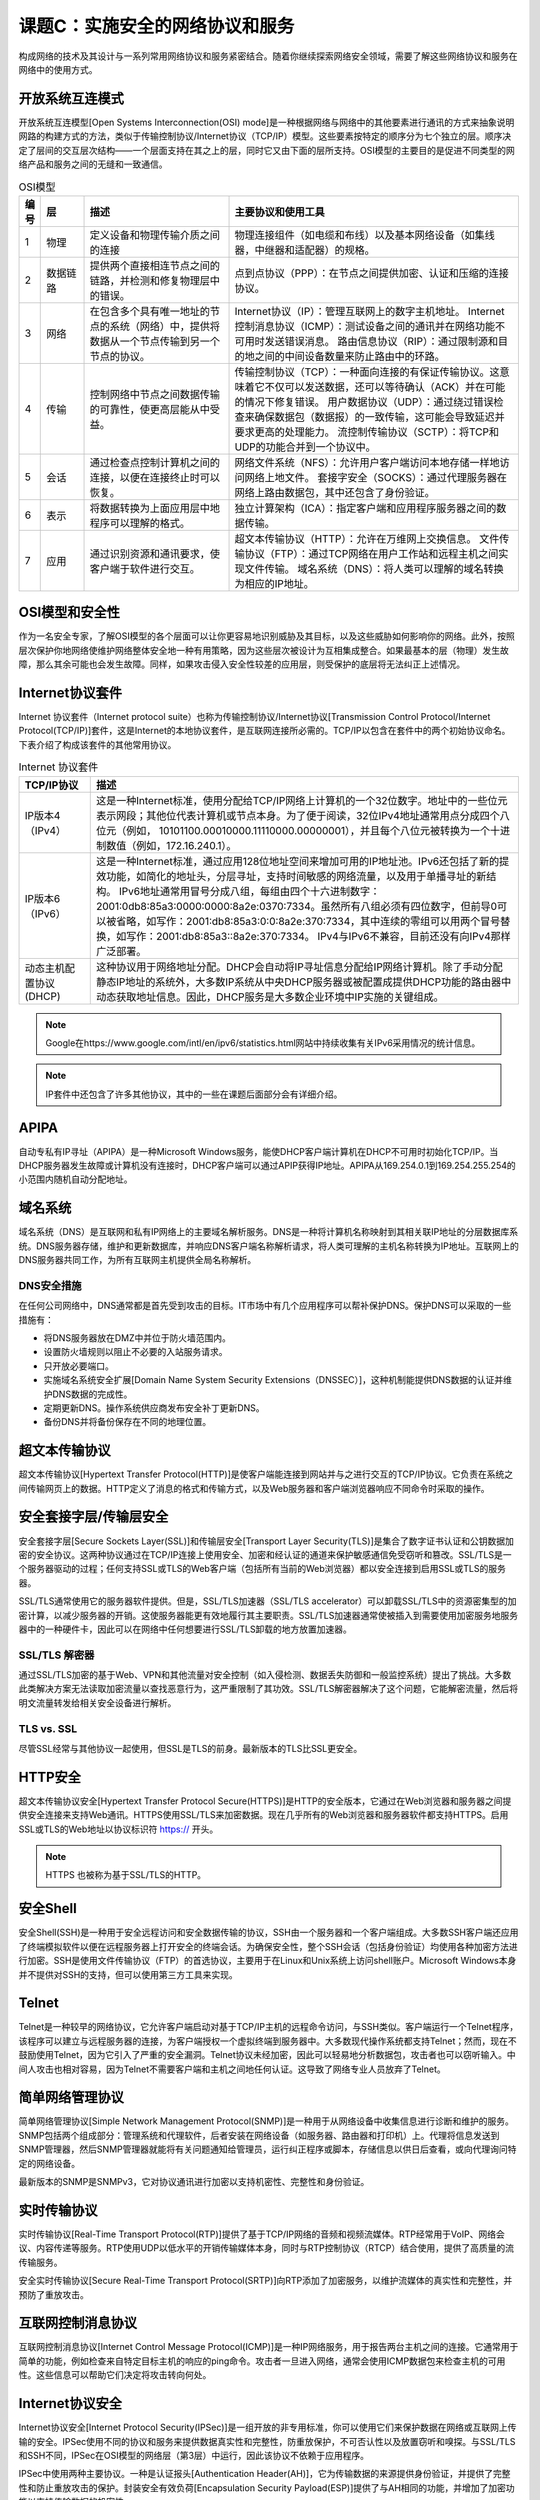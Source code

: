 ============================================
课题C：实施安全的网络协议和服务
============================================

构成网络的技术及其设计与一系列常用网络协议和服务紧密结合。随着你继续探索网络安全领域，需要了解这些网络协议和服务在网络中的使用方式。

开放系统互连模式
-----------------------

开放系统互连模型[Open Systems Interconnection(OSI) mode]是一种根据网络与网络中的其他要素进行通讯的方式来抽象说明网路的构建方式的方法，类似于传输控制协议/Internet协议（TCP/IP）模型。这些要素按特定的顺序分为七个独立的层。顺序决定了层间的交互层次结构——一个层面支持在其之上的层，同时它又由下面的层所支持。OSI模型的主要目的是促进不同类型的网络产品和服务之间的无缝和一致通信。

.. csv-table:: OSI模型
    :header: "编号", "层", "描述", "主要协议和使用工具"
    :widths: 1 3 10 20

    "1", "物理", "定义设备和物理传输介质之间的连接", "物理连接组件（如电缆和布线）以及基本网络设备（如集线器，中继器和适配器）的规格。"
    "2", "数据链路", "提供两个直接相连节点之间的链路，并检测和修复物理层中的错误。", "点到点协议（PPP）：在节点之间提供加密、认证和压缩的连接协议。"
    "3", "网络", "在包含多个具有唯一地址的节点的系统（网络）中，提供将数据从一个节点传输到另一个节点的协议。", "Internet协议（IP）：管理互联网上的数字主机地址。 Internet 控制消息协议（ICMP）：测试设备之间的通讯并在网络功能不可用时发送错误消息。 路由信息协议（RIP）：通过限制源和目的地之间的中间设备数量来防止路由中的环路。"
    "4", "传输", "控制网络中节点之间数据传输的可靠性，使更高层能从中受益。", "传输控制协议（TCP）：一种面向连接的有保证传输协议。这意味着它不仅可以发送数据，还可以等待确认（ACK）并在可能的情况下修复错误。 用户数据协议（UDP）：通过绕过错误检查来确保数据包（数据报）的一致传输，这可能会导致延迟并要求更高的处理能力。 流控制传输协议（SCTP）：将TCP和UDP的功能合并到一个协议中。"
    "5", "会话", "通过检查点控制计算机之间的连接，以便在连接终止时可以恢复。", "网络文件系统（NFS）：允许用户客户端访问本地存储一样地访问网络上地文件。 套接字安全（SOCKS）：通过代理服务器在网络上路由数据包，其中还包含了身份验证。"
    "6", "表示", "将数据转换为上面应用层中地程序可以理解的格式。", "独立计算架构（ICA）：指定客户端和应用程序服务器之间的数据传输。"
    "7", "应用", "通过识别资源和通讯要求，使客户端于软件进行交互。", "超文本传输协议（HTTP）：允许在万维网上交换信息。 文件传输协议（FTP）：通过TCP网络在用户工作站和远程主机之间实现文件传输。 域名系统（DNS）：将人类可以理解的域名转换为相应的IP地址。"

OSI模型和安全性
----------------------------

作为一名安全专家，了解OSI模型的各个层面可以让你更容易地识别威胁及其目标，以及这些威胁如何影响你的网络。此外，按照层次保护你地网络使维护网络整体安全地一种有用策略，因为这些层次被设计为互相集成整合。如果最基本的层（物理）发生故障，那么其余可能也会发生故障。同样，如果攻击侵入安全性较差的应用层，则受保护的底层将无法纠正上述情况。

Internet协议套件
----------------------------

Internet 协议套件（Internet protocol suite）也称为传输控制协议/Internet协议[Transmission Control Protocol/Internet Protocol(TCP/IP)]套件，这是Internet的本地协议套件，是互联网连接所必需的。TCP/IP以包含在套件中的两个初始协议命名。下表介绍了构成该套件的其他常用协议。

.. csv-table:: Internet 协议套件
    :header: "TCP/IP协议", "描述"
    :widths: 5 30

    "IP版本4（IPv4）", "这是一种Internet标准，使用分配给TCP/IP网络上计算机的一个32位数字。地址中的一些位元表示网段；其他位代表计算机或节点本身。为了便于阅读，32位IPv4地址通常用点分成四个八位元（例如， 10101100.00010000.11110000.00000001），并且每个八位元被转换为一个十进制数值（例如，172.16.240.1）。"
    "IP版本6（IPv6）", "这是一种Internet标准，通过应用128位地址空间来增加可用的IP地址池。IPv6还包括了新的提效功能，如简化的地址头，分层寻址，支持时间敏感的网络流量，以及用于单播寻址的新结构。 IPv6地址通常用冒号分成八组，每组由四个十六进制数字：2001:0db8:85a3:0000:0000:8a2e:0370:7334。虽然所有八组必须有四位数字，但前导0可以被省略，如写作：2001:db8:85a3:0:0:8a2e:370:7334，其中连续的零组可以用两个冒号替换，如写作：2001:db8:85a3::8a2e:370:7334。 IPv4与IPv6不兼容，目前还没有向IPv4那样广泛部署。"
    "动态主机配置协议(DHCP)", "这种协议用于网络地址分配。DHCP会自动将IP寻址信息分配给IP网络计算机。除了手动分配静态IP地址的系统外，大多数IP系统从中央DHCP服务器或被配置成提供DHCP功能的路由器中动态获取地址信息。因此，DHCP服务是大多数企业环境中IP实施的关键组成。"

.. note:: Google在https://www.google.com/intl/en/ipv6/statistics.html网站中持续收集有关IPv6采用情况的统计信息。

.. note:: IP套件中还包含了许多其他协议，其中的一些在课题后面部分会有详细介绍。

APIPA
-----------

自动专私有IP寻址（APIPA）是一种Microsoft Windows服务，能使DHCP客户端计算机在DHCP不可用时初始化TCP/IP。当DHCP服务器发生故障或计算机没有连接时，DHCP客户端可以通过APIP获得IP地址。APIPA从169.254.0.1到169.254.255.254的小范围内随机自动分配地址。

域名系统
----------------

域名系统（DNS）是互联网和私有IP网络上的主要域名解析服务。DNS是一种将计算机名称映射到其相关联IP地址的分层数据库系统。DNS服务器存储，维护和更新数据库，并响应DNS客户端名称解析请求，将人类可理解的主机名称转换为IP地址。互联网上的DNS服务器共同工作，为所有互联网主机提供全局名称解析。

DNS安全措施
^^^^^^^^^^^^^^^^^^^^^^^

在任何公司网络中，DNS通常都是首先受到攻击的目标。IT市场中有几个应用程序可以帮补保护DNS。保护DNS可以采取的一些措施有：

* 将DNS服务器放在DMZ中并位于防火墙范围内。
* 设置防火墙规则以阻止不必要的入站服务请求。
* 只开放必要端口。
* 实施域名系统安全扩展[Domain Name System Security Extensions（DNSSEC）]，这种机制能提供DNS数据的认证并维护DNS数据的完成性。
* 定期更新DNS。操作系统供应商发布安全补丁更新DNS。
* 备份DNS并将备份保存在不同的地理位置。

超文本传输协议
-------------------------

超文本传输协议[Hypertext Transfer Protocol(HTTP)]是使客户端能连接到网站并与之进行交互的TCP/IP协议。它负责在系统之间传输网页上的数据。HTTP定义了消息的格式和传输方式，以及Web服务器和客户端浏览器响应不同命令时采取的操作。

安全套接字层/传输层安全
--------------------------------------

安全套接字层[Secure Sockets Layer(SSL)]和传输层安全[Transport Layer Security(TLS)]是集合了数字证书认证和公钥数据加密的安全协议。这两种协议通过在TCP/IP连接上使用安全、加密和经认证的通道来保护敏感通信免受窃听和篡改。SSL/TLS是一个服务器驱动的过程；任何支持SSL或TLS的Web客户端（包括所有当前的Web浏览器）都以安全连接到启用SSL或TLS的服务器。

SSL/TLS通常使用它的服务器软件提供。但是，SSL/TLS加速器（SSL/TLS accelerator）可以卸载SSL/TLS中的资源密集型的加密计算，以减少服务器的开销。这使服务器能更有效地履行其主要职责。SSL/TLS加速器通常使被插入到需要使用加密服务地服务器中的一种硬件卡，因此可以在网络中任何想要进行SSL/TLS卸载的地方放置加速器。

SSL/TLS 解密器
^^^^^^^^^^^^^^^^^^^^^^^^^^^^

通过SSL/TLS加密的基于Web、VPN和其他流量对安全控制（如入侵检测、数据丢失防御和一般监控系统）提出了挑战。大多数此类解决方案无法读取加密流量以查找恶意行为，这严重限制了其功效。SSL/TLS解密器解决了这个问题，它能解密流量，然后将明文流量转发给相关安全设备进行解析。

TLS vs. SSL
^^^^^^^^^^^^^^^^^^^^^^^

尽管SSL经常与其他协议一起使用，但SSL是TLS的前身。最新版本的TLS比SSL更安全。

HTTP安全
---------------------

超文本传输协议安全[Hypertext Transfer Protocol Secure(HTTPS)]是HTTP的安全版本，它通过在Web浏览器和服务器之间提供安全连接来支持Web通讯。HTTPS使用SSL/TLS来加密数据。现在几乎所有的Web浏览器和服务器软件都支持HTTPS。启用SSL或TLS的Web地址以协议标识符 https:// 开头。

.. note:: HTTPS 也被称为基于SSL/TLS的HTTP。

安全Shell
------------------

安全Shell(SSH)是一种用于安全远程访问和安全数据传输的协议，SSH由一个服务器和一个客户端组成。大多数SSH客户端还应用了终端模拟软件以便在远程服务器上打开安全的终端会话。为确保安全性，整个SSH会话（包括身份验证）均使用各种加密方法进行加密。SSH是使用文件传输协议（FTP）的首选协议，主要用于在Linux和Unix系统上访问shell账户。Microsoft Windows本身并不提供对SSH的支持，但可以使用第三方工具来实现。

Telnet
-----------

Telnet是一种较早的网络协议，它允许客户端启动对基于TCP/IP主机的远程命令访问，与SSH类似。客户端运行一个Telnet程序，该程序可以建立与远程服务器的连接，为客户端授权一个虚拟终端到服务器中。大多数现代操作系统都支持Telnet；然而，现在不鼓励使用Telnet，因为它引入了严重的安全漏洞。Telnet协议未经加密，因此可以轻易地分析数据包，攻击者也可以窃听输入。中间人攻击也相对容易，因为Telnet不需要客户端和主机之间地任何认证。这导致了网络专业人员放弃了Telnet。

简单网络管理协议
-----------------------

简单网络管理协议[Simple Network Management Protocol(SNMP)]是一种用于从网络设备中收集信息进行诊断和维护的服务。SNMP包括两个组成部分：管理系统和代理软件，后者安装在网络设备（如服务器、路由器和打印机）上。代理将信息发送到SNMP管理器，然后SNMP管理器就能将有关问题通知给管理员，运行纠正程序或脚本，存储信息以供日后查看，或向代理询问特定的网络设备。

最新版本的SNMP是SNMPv3，它对协议通讯进行加密以支持机密性、完整性和身份验证。

实时传输协议
--------------------------

实时传输协议[Real-Time Transport Protocol(RTP)]提供了基于TCP/IP网络的音频和视频流媒体。RTP经常用于VoIP、网络会议、内容传递等服务。RTP使用UDP以低水平的开销传输媒体本身，同时与RTP控制协议（RTCP）结合使用，提供了高质量的流传输服务。

安全实时传输协议[Secure Real-Time Transport Protocol(SRTP)]向RTP添加了加密服务，以维护流媒体的真实性和完整性，并预防了重放攻击。

互联网控制消息协议
-----------------------------

互联网控制消息协议[Internet Control Message Protocol(ICMP)]是一种IP网络服务，用于报告两台主机之间的连接。它通常用于简单的功能，例如检查来自特定目标主机的响应的ping命令。攻击者一旦进入网络，通常会使用ICMP数据包来检查主机的可用性。这些信息可以帮助它们决定将攻击转向何处。

Internet协议安全
-------------------------

Internet协议安全[Internet Protocol Security(IPSec)]是一组开放的非专用标准，你可以使用它们来保护数据在网络或互联网上传输的安全。IPSec使用不同的协议和服务来提供数据真实性和完整性，防重放保护，不可否认性以及放置窃听和嗅探。与SSL/TLS和SSH不同，IPSec在OSI模型的网络层（第3层）中运行，因此该协议不依赖于应用程序。

IPSec中使用两种主要协议。一种是认证报头[Authentication Header(AH)]，它为传输数据的来源提供身份验证，并提供了完整性和防止重放攻击的保护。封装安全有效负荷[Encapsulation Security Payload(ESP)]提供了与AH相同的功能，并增加了加密功能以支持传输数据的机密性。

许多操作系统都支持IPSec，包括Microsoft Windows和Windows Server，Linux和Unix的当前支持版本。联网设备（如大多数路由器）也支持IPSec。虽然IPSec是行业标准，但他在每个操作系统和设备中的实施方式都不相同。

IPSec模式
^^^^^^^^^^^^^^^^^^^

IPSec有两种主要的操作模式：传输模式和隧道模式。在传输模式下，只有数据包内容被加密，而报头则不会被加密。传输模式通常用于远程访问VPN。在隧道模式下，数据包内容和报头都被加密。隧道模式通常用于站点到站点的VPN。

IPSec策略
^^^^^^^^^^^^^^^^^^^^^

IPSec策略是一组安全配置的设置集合，其中定义启用了IPSec的系统将如何响应IP网络流量。该策略确定IPSec连接的安全级别和其他特征。每台使用IPSec的计算机都必须具有一项被分配策略。策略成对出现；网络通讯中的每个端点都必须有一个IPSec策略，以及至少一个与之匹配的安全方法，以确保通讯成功。

网络基本输入\输出系统
-------------------------------

网络基本输入\输出系统[Network Basic Input/Output System(NetBIOS)]是一种能使应用程序在网络中的不同计算机之间正确通讯的服务。NetBIOS有三个基本功能：基于会话的通讯，使用数据报的无连接通讯和名称注册。攻击者可以通过获取有关系统的信息来利用NetBIOS，这些信息包括注册名称，IP地址及使用的操作系统/应用程序。为了加强NetBIOS防御攻击的能力，你应该实施强密码策略，限制网络共享的根访问权限，并禁用空会话功能。

文件传输协议
--------------------

下表介绍了用于支持网络内和网络间文件传输的协议。

.. csv-table:: 文件传输协议
    :header: "协议", "描述"
    :widths: 5 30

    "文件传输协议（FTP）", "该协议实现了用户工作站和远程主机之间的文件传输。通过FTP，用户可以访问远程主机上的目录结构，更改目录，搜索和重命名文件和目录，以及下载和上载文件。"
    "简单文件传输协议（SFTP）", "这种协议使一个早期的不安全文件传输协议，后来被宣布已经过时。"
    "普通文件传输协议（TFTP）", "这是一种非常有限的协议，主要用于自动配置机器间启动文件与路由器和交换机固件更新的过程。由于它几乎不提供安全性，因此这种协议主要用在本地网络上而不是互联网。"
    "基于SSH的FTP", "也称为安全FTP(Secure FTP)，基于SSH的FTP是FTP的安全版本，它使用SSH隧道作为加密方式来进行传输，访问和管理文件。安全FTP主要用于Windows系统。"
    "安全复制协议（SCP）", "这种协议使用SSH在本地和远程主机之间或两台远程主机之间安全的传输计算机文件。SCP也可以通过使用SCP或SFTP执行安全复制的命令行工具来实现。SCP主要用在Linux和Unix系统中。"
    "文件传输协议安全(FTPS)", "该协议也被称为FTP-SSL，它在FTP的使用中结合了对SSL/TLS的额外支持。"

电子邮件协议
-------------------------

电子邮件传输中使用的两种主要协议是邮局协议[Post Office Protocol(POP)]和Internet消息访问协议[Internet Message Access Protocol（IMAP）]。IMAP是较新的一种协议，用来弥补POP的一些缺点，包括多客户端访问同一收件箱的能力以及跟踪消息状态的能力。这两种协议本身都不支持加密。但是，安全POP和安全IMAP扩展让使用这些协议的电子邮件得以利用SSL/TLS。

.. note:: 安全POP/IMAP也被称为POP3S/IMAPS，基于SSL的POP/IMAP，和使用SSL的POP/IMAP。

安全/多用途Internet邮件扩展[Secure/Multipurpose Internet Mail Extensions（S/MIME）]是一种电子邮件加密标准，它使用公钥加密技术将数字签名添加到传统的MIME通讯中。MIME定义了电子邮件以前不可用的几种高级特性，包括能够发送除ASCII以外的字符集文本的能力，以及发送非文本文件附件的能力。S/MIME提供了保密性、完整性、身份验证和不可否认性的保障，并且内置与大多数现代带电子邮件客户端中。

其他联网协议和服务
---------------------------------------

下表介绍了一些其他的联网协议和服务。

.. csv-table:: 其他联网协议和服务
    :header: "协议/服务", "描述"
    :widths: 5 30 

    "电话", "电话（Telephony）通过远距离的设备提供语音和视频通讯。一种常见的电话协议是VoIP，在这种协议中语音流量通过IP网络传输。网络会议平台还为VoIP增添了视频功能。"
    "路由和交换", "路由和交换协议定义了这些设备进行通讯时所使用语言。常见的路由协议包括路由信息协议[Routing Information Protocol（RIP）]及其前身RIPv2。RIPv2通过启用密码验证和使用密钥验证进入路由器的路由信息来支持安全性。对RIPv2的进一步改进包括Cisco专有的内部网关路由协议[Interior Gateway Routing Protocol（IGRP）]和增强型内部网关路由协议[Enhanced Interior Gateway Routing Protocol（EIGRP）]。"
    "时间同步", "时间同步确保软件和服务协调得当，系统生成的所有类型的事件对于事件发生的事件都是准确的。提供时间同步的最突出的协议时网络时间协议[Network Time Protocol（NTP）]。NTP通常通过联络公共时间服务器将计算机系统的时间同步到协调时间时（UTC）。但是，你也可以设置自己的本地时间服务器以实现更精确的计时，同时免除了配置外围防火墙以允许NTP流量进出网络的必要性。"
    "订阅", "订阅协议和服务使发布者能沿着特定频道发送信息，并且订阅了该频道的任何客户端都将收到这些消息。这使发布者能够在不知道实际收件人的情况下发送消息。丰富站点摘要[Rich Site Summary（RSS）]是最受欢迎的订阅技术，它使用户能够订阅每个感兴趣的站点的订阅源（feed）。参与的网站会自动将新条目发布到网站的订阅源中，如新闻网站上的新文章。因此，用户可以跟踪他们订阅的所有订阅源发布的内容。"

端口和端口范围
----------------------------

如你所知，端口是指逻辑连接的终点。客户端计算机通过指定端口连接到特定服务器程序。所有端口都被分配了一个从0到65535范围的数字。互联网编号分配机构（IANA）将端口号分为三个模块：知名端口，是指由IANA预先分配给广泛使用的核心服务的端口；注册端口，这些端口可用于通过IANA请求注册的服务；以及动态端口，这些端口出现服务请求时由客户端操作系统按需分配。

.. note:: IANA管理知名端口的注册，为了方便起见，还列出了注册端口。有关TCP和UDP端口的完整列表，请参阅IANA网站：https://www.iana.org/assignments/service-names-port-numbers/service-names-port-numbers.xhtml?&page=1

TCP和UDP端口在下表列出的三种范围之内进行分配。黑客可能会针对常用的知名端口进行攻击，但也可能会扫描开放的注册端口或动态端口。

.. csv-table:: 端口范围
    :header: "端口范围", "号码", "描述"
    :widths: 5 5 25

    "著名端口", "0-1023", "特定端口号最容易受到攻击。"
    "注册端口", "1024-49151", "这些端口系统性太强而无法作为攻击者的直接目标，但他们也可能会扫描此范围内的开放端口。"
    "动态或私有端口", "49152-65535", "不断变化；无法确定具体数字，但攻击者可能会扫描此范围内的开放端口。"

.. note:: 一些操作系统使用不同范围作为动态端口，而不是上表列举出来的内容。

常见的默认网络端口
^^^^^^^^^^^^^^^^^^^^^^

这张表列举了一些最常见的网络端口号。

.. csv-table:: 常见的默认网络端口
    :header: "端口号", "服务"
    :widths: 5 10

    "21", "FTP（文件传输协议）"
    "22", "SSH（安全Shell）"
    "53", "DNS（域名系统）"
    "80", "HTTP（超文本传输协议）"
    "443", "HTTPS（超文本传输协议安全）"
    "990", "FTPS（文件传输协议安全）"
    "993", "安全IMAP"
    "995", "安全POP"
    "3389", "RDP（远程桌面协议）"

    